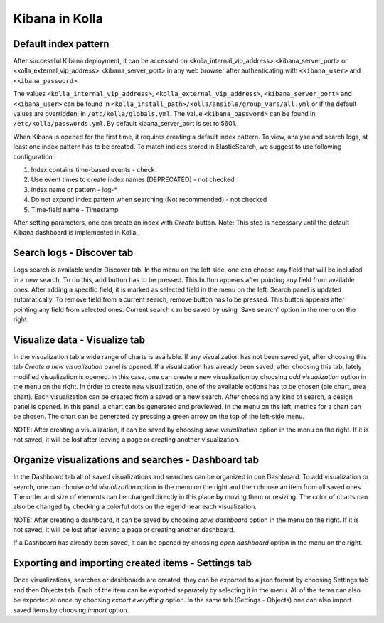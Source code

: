 .. _kibana-guide:

===============
Kibana in Kolla
===============

Default index pattern
=====================

After successful Kibana deployment, it can be accessed on
<kolla_internal_vip_address>:<kibana_server_port>
or <kolla_external_vip_address>:<kibana_server_port> in any web
browser after authenticating with ``<kibana_user>`` and ``<kibana_password>``.

The values ``<kolla_internal_vip_address>``, ``<kolla_external_vip_address>``,
``<kibana_server_port>`` and ``<kibana_user>`` can be found in
``<kolla_install_path>/kolla/ansible/group_vars/all.yml`` or if the default
values are overridden, in ``/etc/kolla/globals.yml``. The value
``<kibana_password>`` can be found in ``/etc/kolla/passwords.yml``.
By default kibana_server_port is set to 5601.

When Kibana is opened for the first time, it requires creating a default index
pattern. To view, analyse and search logs, at least one index pattern has to
be created. To match indices stored in ElasticSearch, we suggest to use
following configuration:

#. Index contains time-based events - check
#. Use event times to create index names [DEPRECATED] - not checked
#. Index name or pattern - log-*
#. Do not expand index pattern when searching (Not recommended) - not checked
#. Time-field name - Timestamp

After setting parameters, one can create an index with *Create* button.
Note: This step is necessary until the default Kibana dashboard is implemented
in Kolla.

Search logs - Discover tab
==========================

Logs search is available under Discover tab. In the menu on the left side,
one can choose any field that will be included in a new search. To do this,
add button has to be pressed. This button appears after pointing any field
from available ones. After adding a specific field, it is marked as selected
field in the menu on the left. Search panel is updated automatically. To
remove field from a current search, remove button has to be pressed. This
button appears after pointing any field from selected ones.
Current search can be saved by using 'Save search' option in the menu on the
right.

Visualize data - Visualize tab
==============================

In the visualization tab a wide range of charts is available. If any
visualization has not been saved yet, after choosing this tab *Create a new
visualization* panel is opened. If a visualization has already been saved,
after choosing this tab, lately modified visualization is opened. In this
case, one can create a new visualization by choosing *add visualization*
option in the menu on the right. In order to create new visualization, one
of the available options has to be chosen (pie chart, area chart). Each
visualization can be created from a saved or a new search. After choosing
any kind of search, a design panel is opened. In this panel, a chart can be
generated and previewed. In the menu on the left, metrics for a chart can
be chosen. The chart can be generated by pressing a green arrow on the top
of the left-side menu.

NOTE: After creating a visualization, it can be saved by choosing *save
visualization* option in the menu on the right. If it is not saved, it will
be lost after leaving a page or creating another visualization.

Organize visualizations and searches - Dashboard tab
====================================================

In the Dashboard tab all of saved visualizations and searches can be
organized in one Dashboard. To add visualization or search, one can choose
*add visualization* option in the menu on the right and then choose an item
from all saved ones. The order and size of elements can be changed directly
in this place by moving them or resizing. The color of charts can also be
changed by checking a colorful dots on the legend near each visualization.

NOTE: After creating a dashboard, it can be saved by choosing *save dashboard*
option in the menu on the right. If it is not saved, it will be lost after
leaving a page or creating another dashboard.

If a Dashboard has already been saved, it can be opened by choosing *open
dashboard* option in the menu on the right.

Exporting and importing created items - Settings tab
====================================================

Once visualizations, searches or dashboards are created, they can be exported
to a json format by choosing Settings tab and then Objects tab. Each of the
item can be exported separately by selecting it in the menu. All of the items
can also be exported at once by choosing *export everything* option.
In the same tab (Settings - Objects) one can also import saved items by
choosing *import* option.
